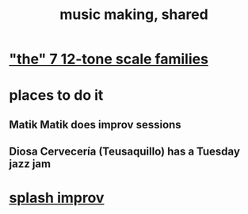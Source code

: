 :PROPERTIES:
:ID:       e3884e9b-a4ae-4572-8317-7c7030df0b7d
:END:
#+title: music making, shared
* [[id:69cf0d19-f165-4cc4-8ac8-636b3d7992f6]["the" 7 12-tone scale families]]
* places to do it
** Matik Matik does improv sessions
** Diosa Cervecería (Teusaquillo) has a Tuesday jazz jam
* [[id:bbd1b9de-c855-41d9-8245-797d09790f87][splash improv]]
